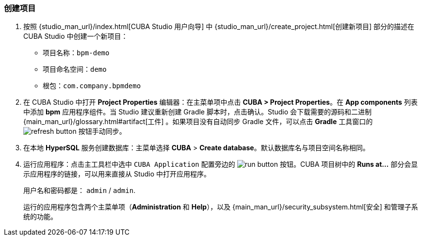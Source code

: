 :sourcesdir: ../../../source

[[qs_project_creation]]
=== 创建项目

. 按照 {studio_man_url}/index.html[CUBA Studio 用户向导] 中 {studio_man_url}/create_project.html[创建新项目] 部分的描述在 CUBA Studio 中创建一个新项目：

* 项目名称：`bpm-demo`
* 项目命名空间：`demo`
* 根包：`com.company.bpmdemo`

[start=2]
. 在 CUBA Studio 中打开 *Project Properties* 编辑器：在主菜单项中点击 *CUBA > Project Properties*。在 *App components* 列表中添加 *bpm* 应用程序组件。当 Studio 建议重新创建 Gradle 脚本时，点击确认。Studio 会下载需要的源码和二进制 {main_man_url}/glossary.html#artifact[工件] 。如果项目没有自动同步 Gradle 文件，可以点击 *Gradle* 工具窗口的 image:refresh_button.png[] 按钮手动同步。

. 在本地 *HyperSQL* 服务创建数据库：主菜单选择 *CUBA* > *Create database*。默认数据库名与项目空间名称相同。

. 运行应用程序：点击主工具栏中选中 `CUBA Application` 配置旁边的 image:run_button.png[] 按钮。CUBA 项目树中的 *Runs at...* 部分会显示应用程序的链接，可以用来直接从 Studio 中打开应用程序。
+
用户名和密码都是： `admin` / `admin`.
+
运行的应用程序包含两个主菜单项（*Administration* 和 *Help*），以及 {main_man_url}/security_subsystem.html[安全] 和管理子系统的功能。
